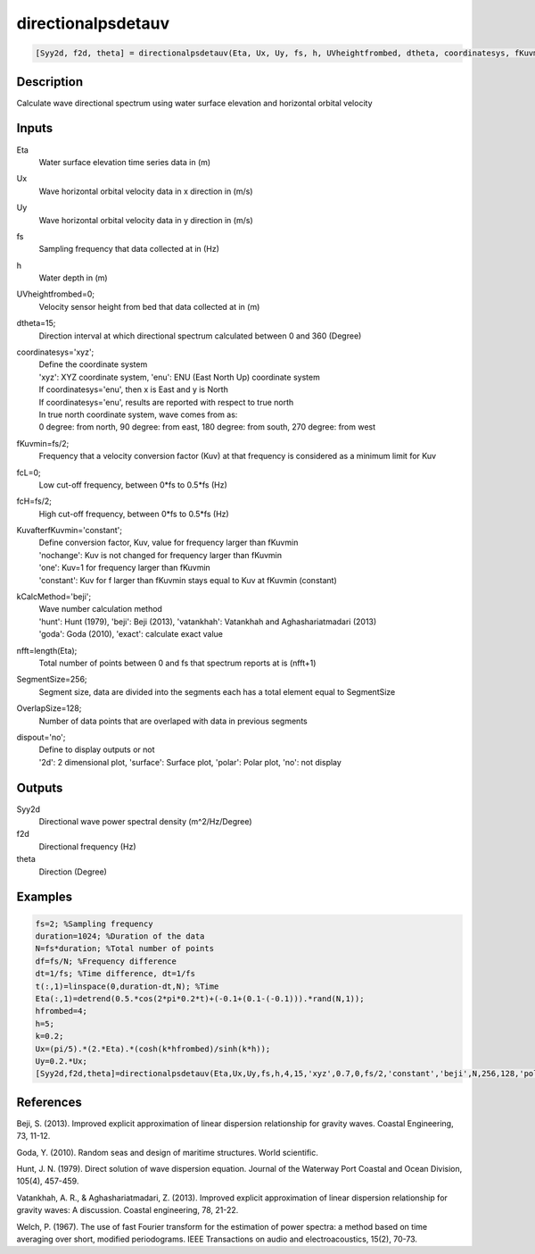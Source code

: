 .. ++++++++++++++++++++++++++++++++YA LATIF++++++++++++++++++++++++++++++++++
.. +                                                                        +
.. + ScientiMate                                                            +
.. + Earth-Science Data Analysis Library                                    +
.. +                                                                        +
.. + Developed by: Arash Karimpour                                          +
.. + Contact     : www.arashkarimpour.com                                   +
.. + Developed/Updated (yyyy-mm-dd): 2017-05-01                             +
.. +                                                                        +
.. ++++++++++++++++++++++++++++++++++++++++++++++++++++++++++++++++++++++++++

directionalpsdetauv
===================

.. code:: MATLAB

    [Syy2d, f2d, theta] = directionalpsdetauv(Eta, Ux, Uy, fs, h, UVheightfrombed, dtheta, coordinatesys, fKuvmin, fcL, fcH, KuvafterfKuvmin, kCalcMethod, nfft, SegmentSize, OverlapSize, dispout)

Description
-----------

Calculate wave directional spectrum using water surface elevation and horizontal orbital velocity

Inputs
------

Eta
    Water surface elevation time series data in (m)
Ux
    Wave horizontal orbital velocity data in x direction in (m/s)
Uy
    Wave horizontal orbital velocity data in y direction in (m/s)
fs
    Sampling frequency that data collected at in (Hz)
h
    Water depth in (m)
UVheightfrombed=0;
    Velocity sensor height from bed that data collected at in (m)
dtheta=15;
    Direction interval at which directional spectrum calculated between 0 and 360 (Degree)
coordinatesys='xyz';
    | Define the coordinate system 
    | 'xyz': XYZ coordinate system, 'enu': ENU (East North Up) coordinate system 
    | If coordinatesys='enu', then x is East and y is North  
    | If coordinatesys='enu', results are reported with respect to true north  
    | In true north coordinate system, wave comes from as:
    | 0 degree: from north, 90 degree: from east, 180 degree: from south, 270 degree: from west  
fKuvmin=fs/2;
    Frequency that a velocity conversion factor (Kuv) at that frequency is considered as a minimum limit for Kuv
fcL=0;
    Low cut-off frequency, between 0*fs to 0.5*fs (Hz)
fcH=fs/2;
    High cut-off frequency, between 0*fs to 0.5*fs (Hz)
KuvafterfKuvmin='constant';
    | Define conversion factor, Kuv, value for frequency larger than fKuvmin
    | 'nochange': Kuv is not changed for frequency larger than fKuvmin 
    | 'one': Kuv=1 for frequency larger than fKuvmin 
    | 'constant': Kuv for f larger than fKuvmin stays equal to Kuv at fKuvmin (constant)
kCalcMethod='beji';
    | Wave number calculation method 
    | 'hunt': Hunt (1979), 'beji': Beji (2013), 'vatankhah': Vatankhah and Aghashariatmadari (2013) 
    | 'goda': Goda (2010), 'exact': calculate exact value 
nfft=length(Eta);
    Total number of points between 0 and fs that spectrum reports at is (nfft+1)
SegmentSize=256;
    Segment size, data are divided into the segments each has a total element equal to SegmentSize
OverlapSize=128;
    Number of data points that are overlaped with data in previous segments 
dispout='no';
    | Define to display outputs or not
    | '2d': 2 dimensional plot, 'surface': Surface plot, 'polar': Polar plot, 'no': not display 

Outputs
-------

Syy2d
    Directional wave power spectral density (m^2/Hz/Degree)
f2d
    Directional frequency (Hz)
theta
    Direction (Degree)

Examples
--------

.. code:: MATLAB

    fs=2; %Sampling frequency
    duration=1024; %Duration of the data
    N=fs*duration; %Total number of points
    df=fs/N; %Frequency difference 
    dt=1/fs; %Time difference, dt=1/fs
    t(:,1)=linspace(0,duration-dt,N); %Time
    Eta(:,1)=detrend(0.5.*cos(2*pi*0.2*t)+(-0.1+(0.1-(-0.1))).*rand(N,1));
    hfrombed=4;
    h=5;
    k=0.2;
    Ux=(pi/5).*(2.*Eta).*(cosh(k*hfrombed)/sinh(k*h)); 
    Uy=0.2.*Ux;
    [Syy2d,f2d,theta]=directionalpsdetauv(Eta,Ux,Uy,fs,h,4,15,'xyz',0.7,0,fs/2,'constant','beji',N,256,128,'polar');

References
----------

Beji, S. (2013). 
Improved explicit approximation of linear dispersion relationship for gravity waves. 
Coastal Engineering, 73, 11-12.

Goda, Y. (2010). 
Random seas and design of maritime structures. 
World scientific.

Hunt, J. N. (1979). 
Direct solution of wave dispersion equation. 
Journal of the Waterway Port Coastal and Ocean Division, 105(4), 457-459.

Vatankhah, A. R., & Aghashariatmadari, Z. (2013). 
Improved explicit approximation of linear dispersion relationship for gravity waves: A discussion. 
Coastal engineering, 78, 21-22.

Welch, P. (1967). 
The use of fast Fourier transform for the estimation of power spectra: a method based on time averaging over short, modified periodograms. 
IEEE Transactions on audio and electroacoustics, 15(2), 70-73.

.. License & Disclaimer
.. --------------------
..
.. Copyright (c) 2020 Arash Karimpour
..
.. http://www.arashkarimpour.com
..
.. THE SOFTWARE IS PROVIDED "AS IS", WITHOUT WARRANTY OF ANY KIND, EXPRESS OR
.. IMPLIED, INCLUDING BUT NOT LIMITED TO THE WARRANTIES OF MERCHANTABILITY,
.. FITNESS FOR A PARTICULAR PURPOSE AND NONINFRINGEMENT. IN NO EVENT SHALL THE
.. AUTHORS OR COPYRIGHT HOLDERS BE LIABLE FOR ANY CLAIM, DAMAGES OR OTHER
.. LIABILITY, WHETHER IN AN ACTION OF CONTRACT, TORT OR OTHERWISE, ARISING FROM,
.. OUT OF OR IN CONNECTION WITH THE SOFTWARE OR THE USE OR OTHER DEALINGS IN THE
.. SOFTWARE.
